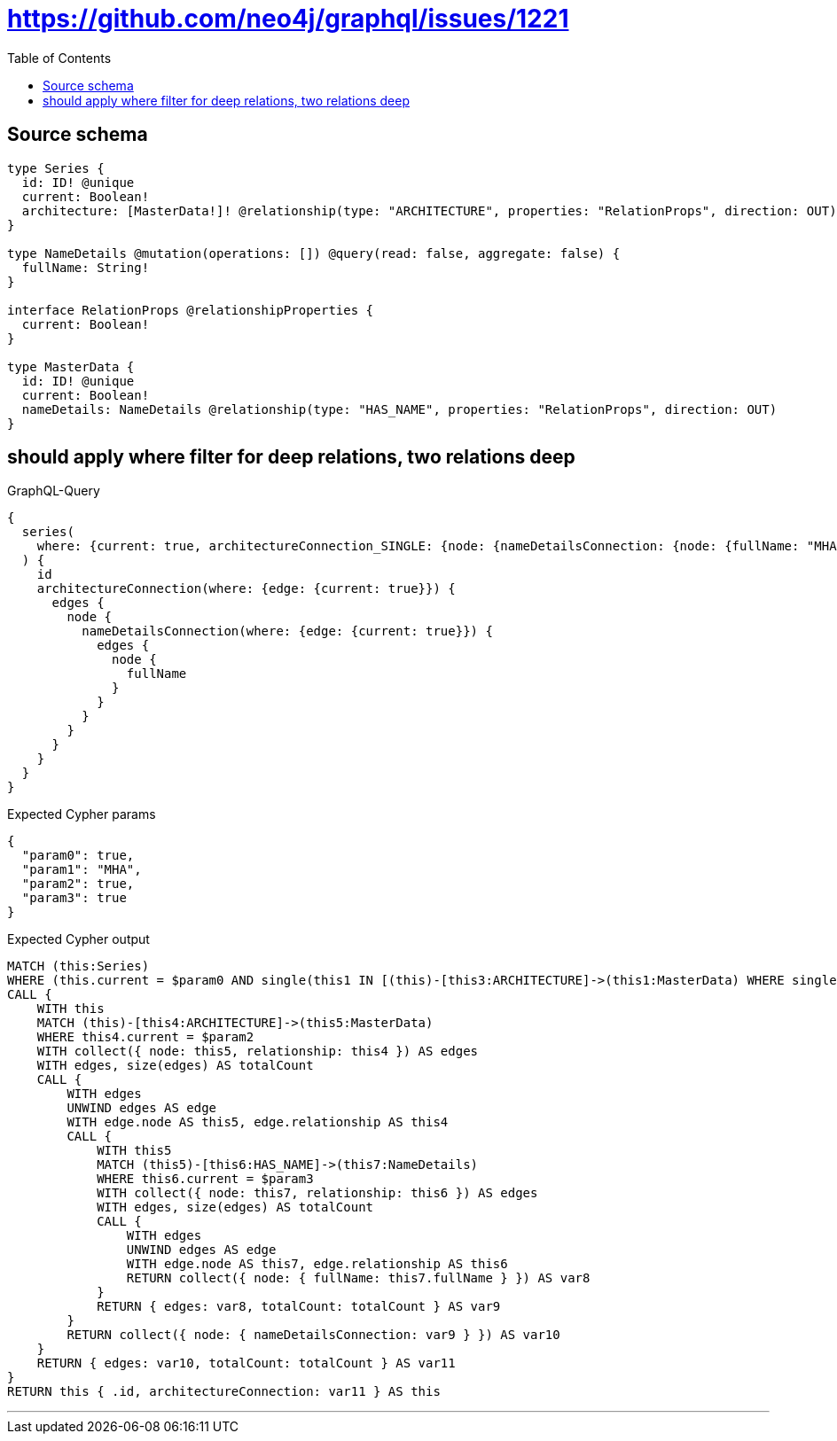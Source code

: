 :toc:

= https://github.com/neo4j/graphql/issues/1221

== Source schema

[source,graphql,schema=true]
----
type Series {
  id: ID! @unique
  current: Boolean!
  architecture: [MasterData!]! @relationship(type: "ARCHITECTURE", properties: "RelationProps", direction: OUT)
}

type NameDetails @mutation(operations: []) @query(read: false, aggregate: false) {
  fullName: String!
}

interface RelationProps @relationshipProperties {
  current: Boolean!
}

type MasterData {
  id: ID! @unique
  current: Boolean!
  nameDetails: NameDetails @relationship(type: "HAS_NAME", properties: "RelationProps", direction: OUT)
}
----
== should apply where filter for deep relations, two relations deep

.GraphQL-Query
[source,graphql]
----
{
  series(
    where: {current: true, architectureConnection_SINGLE: {node: {nameDetailsConnection: {node: {fullName: "MHA"}}}}}
  ) {
    id
    architectureConnection(where: {edge: {current: true}}) {
      edges {
        node {
          nameDetailsConnection(where: {edge: {current: true}}) {
            edges {
              node {
                fullName
              }
            }
          }
        }
      }
    }
  }
}
----

.Expected Cypher params
[source,json]
----
{
  "param0": true,
  "param1": "MHA",
  "param2": true,
  "param3": true
}
----

.Expected Cypher output
[source,cypher]
----
MATCH (this:Series)
WHERE (this.current = $param0 AND single(this1 IN [(this)-[this3:ARCHITECTURE]->(this1:MasterData) WHERE single(this0 IN [(this1)-[this2:HAS_NAME]->(this0:NameDetails) WHERE this0.fullName = $param1 | 1] WHERE true) | 1] WHERE true))
CALL {
    WITH this
    MATCH (this)-[this4:ARCHITECTURE]->(this5:MasterData)
    WHERE this4.current = $param2
    WITH collect({ node: this5, relationship: this4 }) AS edges
    WITH edges, size(edges) AS totalCount
    CALL {
        WITH edges
        UNWIND edges AS edge
        WITH edge.node AS this5, edge.relationship AS this4
        CALL {
            WITH this5
            MATCH (this5)-[this6:HAS_NAME]->(this7:NameDetails)
            WHERE this6.current = $param3
            WITH collect({ node: this7, relationship: this6 }) AS edges
            WITH edges, size(edges) AS totalCount
            CALL {
                WITH edges
                UNWIND edges AS edge
                WITH edge.node AS this7, edge.relationship AS this6
                RETURN collect({ node: { fullName: this7.fullName } }) AS var8
            }
            RETURN { edges: var8, totalCount: totalCount } AS var9
        }
        RETURN collect({ node: { nameDetailsConnection: var9 } }) AS var10
    }
    RETURN { edges: var10, totalCount: totalCount } AS var11
}
RETURN this { .id, architectureConnection: var11 } AS this
----

'''

